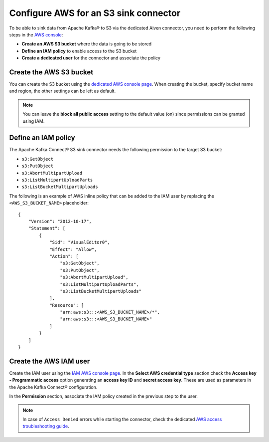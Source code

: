 Configure AWS for an S3 sink connector
======================================

To be able to sink data from Apache Kafka® to S3 via the dedicated Aiven connector, you need to perform the following steps in the `AWS console <https://s3.console.aws.amazon.com/>`_:

* **Create an AWS S3 bucket** where the data is going to be stored
* **Define an IAM policy** to enable access to the S3 bucket
* **Create a dedicated user** for the connector and associate the policy


Create the AWS S3 bucket
------------------------

You can create the S3 bucket using the `dedicated AWS console page <https://s3.console.aws.amazon.com/>`_. When creating the bucket, specify bucket name and region, the other settings can be left as default.

.. Note::

    You can leave the **block all public access** setting to the default value (on) since permissions can be granted using IAM.

Define an IAM policy
--------------------

The Apache Kafka Connect® S3 sink connector needs the following permission to the target S3 bucket:

* ``s3:GetObject``
* ``s3:PutObject``
* ``s3:AbortMultipartUpload``
* ``s3:ListMultipartUploadParts``
* ``s3:ListBucketMultipartUploads``

The following is an example of AWS inline policy that can be added to the IAM user by replacing the ``<AWS_S3_BUCKET_NAME>`` placeholder:

::

    {
        "Version": "2012-10-17",
        "Statement": [
            {
                "Sid": "VisualEditor0",
                "Effect": "Allow",
                "Action": [
                    "s3:GetObject",
                    "s3:PutObject",
                    "s3:AbortMultipartUpload",
                    "s3:ListMultipartUploadParts",
                    "s3:ListBucketMultipartUploads"
                ],
                "Resource": [
                    "arn:aws:s3:::<AWS_S3_BUCKET_NAME>/*",
                    "arn:aws:s3:::<AWS_S3_BUCKET_NAME>"
                ]
            }
        ]
    }


Create the AWS IAM user
-----------------------

Create the IAM user using the `IAM AWS console page <https://console.aws.amazon.com/iamv2/home>`_. In the **Select AWS credential type** section check the **Access key - Programmatic access** option generating an **access key ID** and **secret access key**. These are used as parameters in the Apache Kafka Connect® configuration.

In the **Permission** section, associate the IAM policy created in the previous step to the user.

.. Note::

    In case of ``Access Denied`` errors while starting the connector, check the dedicated `AWS access troubleshooting guide <https://aws.amazon.com/premiumsupport/knowledge-center/s3-troubleshoot-403/>`_.

